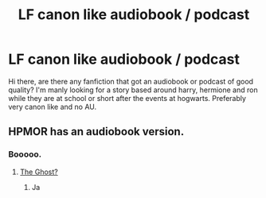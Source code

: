 #+TITLE: LF canon like audiobook / podcast

* LF canon like audiobook / podcast
:PROPERTIES:
:Author: murkyballs
:Score: 0
:DateUnix: 1488268327.0
:DateShort: 2017-Feb-28
:FlairText: Request
:END:
Hi there, are there any fanfiction that got an audiobook or podcast of good quality? I'm manly looking for a story based around harry, hermione and ron while they are at school or short after the events at hogwarts. Preferably very canon like and no AU.


** HPMOR has an audiobook version.
:PROPERTIES:
:Author: Skeletickles
:Score: -1
:DateUnix: 1488283770.0
:DateShort: 2017-Feb-28
:END:

*** Booooo.
:PROPERTIES:
:Author: SilenceoftheSamz
:Score: 1
:DateUnix: 1488337706.0
:DateShort: 2017-Mar-01
:END:

**** [[http://ghostmaster.wikia.com/wiki/Boo][The Ghost?]]
:PROPERTIES:
:Author: Skeletickles
:Score: 1
:DateUnix: 1488401596.0
:DateShort: 2017-Mar-02
:END:

***** Ja
:PROPERTIES:
:Author: SilenceoftheSamz
:Score: 1
:DateUnix: 1488402255.0
:DateShort: 2017-Mar-02
:END:
